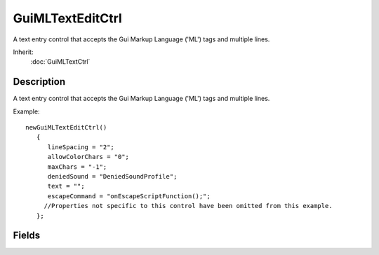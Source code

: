 GuiMLTextEditCtrl
=================

A text entry control that accepts the Gui Markup Language ('ML') tags and multiple lines.

Inherit:
	:doc:`GuiMLTextCtrl`

Description
-----------

A text entry control that accepts the Gui Markup Language ('ML') tags and multiple lines.

Example::

	newGuiMLTextEditCtrl()
	   {
	      lineSpacing = "2";
	      allowColorChars = "0";
	      maxChars = "-1";
	      deniedSound = "DeniedSoundProfile";
	      text = "";
	      escapeCommand = "onEscapeScriptFunction();";
	     //Properties not specific to this control have been omitted from this example.
	   };


Fields
------


.. cpp:member:: string  GuiMLTextEditCtrl::escapeCommand

	Script function to run whenever the 'escape' key is pressed when this control is in focus.
